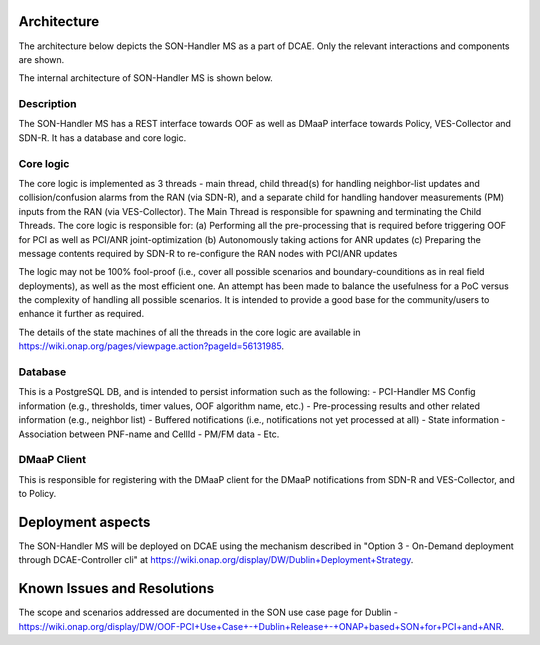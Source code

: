 .. This work is licensed under a Creative Commons Attribution 4.0
   International License. http://creativecommons.org/licenses/by/4.0
   
.. _docs_SON_Handler_MS:

Architecture
------------
The architecture below depicts the SON-Handler MS as a part of DCAE. Only the relevant interactions and components are shown.

.. image:: ./dcae_new.jpg

The internal architecture of SON-Handler MS is shown below.

.. image:: ./son_handler.jpg

Description
~~~~~~~~~~~
The SON-Handler MS has a REST interface towards OOF as well as DMaaP interface towards Policy, VES-Collector and SDN-R. It has a database and core logic.

Core logic
~~~~~~~~~~
The core logic is implemented as 3 threads - main thread, child thread(s) for handling neighbor-list updates and collision/confusion alarms from the RAN (via SDN-R), and a separate child for handling handover measurements (PM) inputs from the RAN (via VES-Collector). The Main Thread is responsible for spawning and terminating the Child Threads. The core logic is responsible for:
(a) Performing all the pre-processing that is required before triggering OOF for PCI as well as PCI/ANR joint-optimization
(b) Autonomously taking actions for ANR updates
(c) Preparing the message contents required by SDN-R to re-configure the RAN nodes with PCI/ANR updates

The logic may not be 100% fool-proof (i.e., cover all possible scenarios and boundary-counditions as in real field deployments), as well as the most efficient one. An attempt has been made to balance the usefulness for a PoC versus the complexity of handling all possible scenarios. It is intended to provide a good base for the community/users to enhance it further as required.

The details of the state machines of all the threads in the core logic are available in https://wiki.onap.org/pages/viewpage.action?pageId=56131985.

Database
~~~~~~~~
This is a PostgreSQL DB, and is intended to persist information such as the following:
- PCI-Handler MS Config information (e.g., thresholds, timer values, OOF algorithm name, etc.)
- Pre-processing results and other related information (e.g., neighbor list)
- Buffered notifications (i.e., notifications not yet processed at all)
- State information
- Association between PNF-name and CellId
- PM/FM data
- Etc.

DMaaP Client
~~~~~~~~~~~~
This is responsible for registering with the DMaaP client for the DMaaP notifications from SDN-R and VES-Collector, and to Policy.

Deployment aspects
------------------
The SON-Handler MS will be deployed on DCAE using the mechanism described in "Option 3 - On-Demand deployment through DCAE-Controller cli" at https://wiki.onap.org/display/DW/Dublin+Deployment+Strategy.

Known Issues and Resolutions
----------------------------
The scope and scenarios addressed are documented in the SON use case page for Dublin - https://wiki.onap.org/display/DW/OOF-PCI+Use+Case+-+Dublin+Release+-+ONAP+based+SON+for+PCI+and+ANR.
